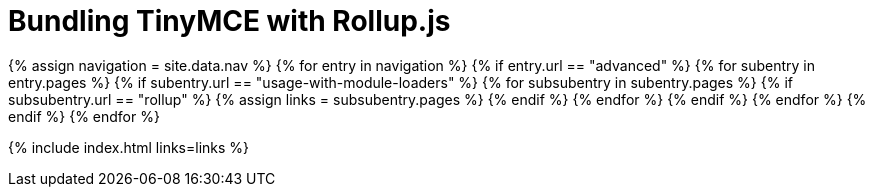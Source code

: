 = Bundling TinyMCE with Rollup.js
:description: Guides for bundling TinyMCE with Rollup.js.
:description_short: Bundling TinyMCE with Rollup.js
:title_nav: Rollup.js
:type: folder

{% assign navigation = site.data.nav %}
{% for entry in navigation %}
  {% if entry.url == "advanced" %}
    {% for subentry in entry.pages %}
      {% if subentry.url == "usage-with-module-loaders" %}
        {% for subsubentry in subentry.pages %}
          {% if subsubentry.url == "rollup" %}
            {% assign links = subsubentry.pages %}
          {% endif %}
        {% endfor %}
      {% endif %}
    {% endfor %}
  {% endif %}
{% endfor %}

{% include index.html links=links %}
